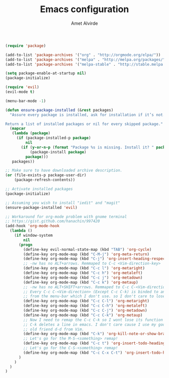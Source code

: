 #+TITLE: Emacs configuration
#+AUTHOR: Amet Alvirde

#+BEGIN_SRC emacs-lisp
(require 'package)

(add-to-list 'package-archives '("org" . "http://orgmode.org/elpa/"))
(add-to-list 'package-archives '("melpa" . "http://melpa.org/packages/"))
(add-to-list 'package-archives '("melpa-stable" . "http://stable.melpa.org/packages/"))

(setq package-enable-at-startup nil)
(package-initialize)

(require 'evil)
(evil-mode t)

(menu-bar-mode -1)

(defun ensure-package-installed (&rest packages)
  "Assure every package is installed, ask for installation if it’s not.

Return a list of installed packages or nil for every skipped package."
  (mapcar
   (lambda (package)
     (if (package-installed-p package)
         nil
       (if (y-or-n-p (format "Package %s is missing. Install it? " package))
           (package-install package)
         package)))
   packages))

;; Make sure to have downloaded archive description.
(or (file-exists-p package-user-dir)
    (package-refresh-contents))

;; Activate installed packages
(package-initialize)

;; Assuming you wish to install "iedit" and "magit"
(ensure-package-installed 'evil)

;; Workaround for org-mode problem with gnome terminal
;; https://gist.github.com/hanachin/997420
(add-hook 'org-mode-hook
  (lambda ()
    (if window-system
        nil
      (progn
        (define-key evil-normal-state-map (kbd "TAB") 'org-cycle)
        (define-key org-mode-map (kbd "C-M-j") 'org-meta-return)
        (define-key org-mode-map (kbd "C-j") 'org-insert-heading-respect-content)
        ;; -nw has no ALT+arrows. Remmaped to C-c <Vim-direction-key>
        (define-key org-mode-map (kbd "C-c l") 'org-metaright)
        (define-key org-mode-map (kbd "C-c h") 'org-metaleft)
        (define-key org-mode-map (kbd "C-c j") 'org-metadown)
        (define-key org-mode-map (kbd "C-c k") 'org-metaup)
        ;; -nw has no ALT+SHIFT+arrows. Remmaped to C-c C-<Vim-direction-key>
        ;; Every C-c C-<Vim-direction> (Except C-c C-k) is binded to an action
        ;; from the menu-bar which I don't use. so I don't care to lose'em.
        (define-key org-mode-map (kbd "C-c C-l") 'org-metaright)
        (define-key org-mode-map (kbd "C-c C-h") 'org-metaleft)
        (define-key org-mode-map (kbd "C-c C-j") 'org-metadown)
        (define-key org-mode-map (kbd "C-c C-k") 'org-metaup)
        ;; Now I need to remap the C-c C-k so I wont lose its function
        ;; C-k deletes a line in emacs. I don't care cause I use my good
        ;; old friend d-d from Vim.
        (define-key org-mode-map (kbd "C-k") 'org-kill-note-or-show-branches)
        ;; Let's go for the M-S-<something> remap!
        (define-key org-mode-map (kbd "C-c t") 'org-insert-todo-heading)
        ;; Let's go for the C-S-<something> remap!
        (define-key org-mode-map (kbd "C-c C-x C-t") 'org-insert-todo-heading-respect-content)
      )
    )
  )
)
#+END_SRC
